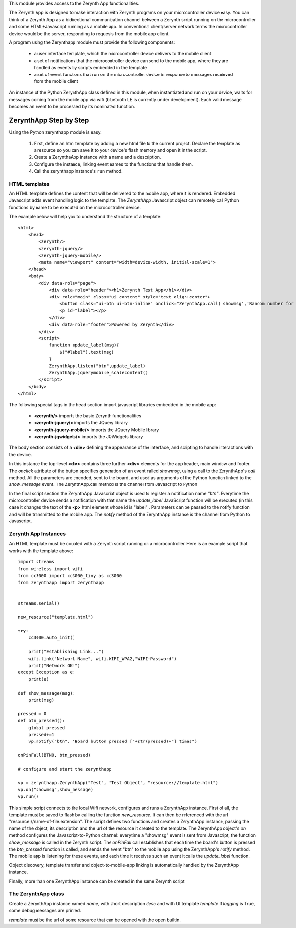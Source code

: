 .. module:: zerynthapp

This module provides access to the Zerynth App functionalities.

The Zerynth App is designed to make interaction with Zerynth programs on your microcontroller device easy. You can think of a Zerynth App as a bidirectional communication channel between a Zerynth script running on the microcontroller and some HTML+Javascript running as a mobile app. In conventional client/server network terms the microcontroller device would be the server, responding to requests from the mobile app client.

A program using the Zerynthapp module must provide the following components:

    * a user interface template, which the microcontroller device delivers to the mobile client
    * a set of notifications that the microcontroller device can send to the mobile app,
      where they are handled as events by scripts embedded in the template
    * a set of event functions that run on the microcontroller device in response to messages receieved from the mobile client

An instance of the Python ZerynthApp class defined in this module, when instantiated and run on your device,
waits for messages coming
from the mobile app via wifi (bluetooth LE is currently under development). Each valid message becomes
an event to be processed by its nominated function.


ZerynthApp Step by Step
=======================

Using the Python zerynthapp module is easy. 

    1. First, define an html template by adding a new html file to the current project. Declare the template as a resource so you can save it to your device's flash memory and open it in the script.
    2. Create a ZerynthaApp instance with a name and a description.
    3. Configure the instance, linking event names to the functions that handle them.
    4. Call the zerynthapp instance's ``run`` method.

HTML templates
**************

An HTML template defines the content that will be delivered to the mobile app, where it is rendered. Embedded Javascript adds event handling logic to the template. The *ZerynthApp* Javascript object can remotely call Python functions by name to be executed on the microcontroller device.

The example below will help you to understand the structure of a template: ::
    
    <html>
        <head>
            <zerynth/>
            <zerynth-jquery/>
            <zerynth-jquery-mobile/>
            <meta name="viewport" content="width=device-width, initial-scale=1">
        </head>        
        <body>
            <div data-role="page">
                <div data-role="header"><h1>Zerynth Test App</h1></div>
                <div role="main" class="ui-content" style="text-align:center">
                    <button class="ui-btn ui-btn-inline" onclick="ZerynthApp.call('showmsg','Random number for you:'+Math.random())">Click me!</button>
                    <p id="label"></p>
                </div>
                <div data-role="footer">Powered by Zerynth</div>
            </div>
            <script>
                function update_label(msg){
                    $("#label").text(msg)
                }
                ZerynthApp.listen("btn",update_label)
                ZerynthApp.jquerymobile_scalecontent()
            </script>
        </body>
    </html>

The following special tags in the head section import javascript libraries embedded in the mobile app:

    * **<zerynth/>** imports the basic Zerynth functionalities
    * **<zerynth-jquery/>** imports the JQuery library
    * **<zerynth-jquery-mobile/>** imports the JQuery Mobile library
    * **<zerynth-jqwidgets/>** imports the JQWidgets library

The body section consists of a **<div>** defining the appearance of the interface, and scripting to handle interactions with the device.

In this instance the top-level **<div>** contains three further **<div>** elements for the app header, main window and footer.  The *onclick* attribute of the button specifies generation of an event called *showmsg*, using a call to the ZerynthApp's *call* method. All the parameters are encoded, sent to the board, and used as arguments of the Python function linked to the *show_message* event. The ZerynthApp.call method is the channel from Javascript to Python

In the final script section the ZerynthApp Javascript object is used to register a notification name *"btn"*. Everytime the microcontroller device sends a notification with that name the *update_label* JavaScript function will be executed (in this case it changes the text of the **<p>** html element whose id is "label"). Parameters can be passed to the notify function and will be transmitted to the mobile app. The *notify* method of the ZerynthApp instance is the channel from Python to Javascript.


Zerynth App Instances
*********************

An HTML template must be coupled with a Zerynth script running on a microcontroller. Here is an example script that works with the template above: ::

    import streams
    from wireless import wifi
    from cc3000 import cc3000_tiny as cc3000
    from zerynthapp import zerynthapp


    streams.serial()

    new_resource("template.html")

    try:
        cc3000.auto_init()

        print("Establishing Link...")
        wifi.link("Network Name", wifi.WIFI_WPA2,"WIFI-Password")
        print("Network OK!")        
    except Exception as e:
        print(e)

    def show_message(msg):
        print(msg)

    pressed = 0 
    def btn_pressed():
        global pressed
        pressed+=1
        vp.notify("btn", "Board button pressed ["+str(pressed)+"] times") 

    onPinFall(BTN0, btn_pressed)

    # configure and start the zerynthapp

    vp = zerynthapp.ZerynthApp("Test", "Test Object", "resource://template.html")
    vp.on("showmsg",show_message)
    vp.run()

This simple script connects to the local Wifi network, configures and runs a ZerynthApp instance. First of all, the template must be saved to flash by calling the function *new_resource*. It can then be referenced with the url "resource://name-of-file.extension". 
The script defines two functions and creates a ZerynthApp instance, passing the name of the object, its description and the url of the
resource it created to the template.
The ZerynthApp object's *on* method configures the Javascript-to-Python channel: everytime a "showmsg" event is sent from Javascript, the function *show_message* is called in the Zerynth script.
The *onPinFall* call establishes that each time the board's button is pressed the *btn_pressed*  function is called, and sends the event "btn" to the mobile app using the ZerynthApp's *notify* method. The mobile app is listening for these events, and each time it receives such an event it calls the *update_label* function.  

Object discovery, template transfer and object-to-mobile-app linking is automatically handled by the ZerynthApp instance.

Finally, more than one ZerynthApp instance can be created in the same Zerynth script.

    
The ZerynthApp class
******************

.. class:: ZerynthApp(name, desc, template, logging=False)

        Create a ZerynthApp instance named *name*, with short description *desc* and with UI template *template*
        If *logging* is True, some debug messages are printed.

        *template* must be the url of some resource that can be opened with the open builtin.

    
.. method:: on(event, fn)        

        Associate the event name *event* it executes function *fn* (possibly with arguments).
                
        
.. method:: notify(what, value)        

        Send the message named *what* with value *value* to the mobile app. Notifications are not sent if
        the mobile app is not linked (i.e. has not yet received the UI template).
                
        
.. method:: unlink()        

        Remove the link with the mobile app.
                
        
.. method:: run()        

        Start the ZerynthApp instance on a separate thread and returns immediately.
                
        
